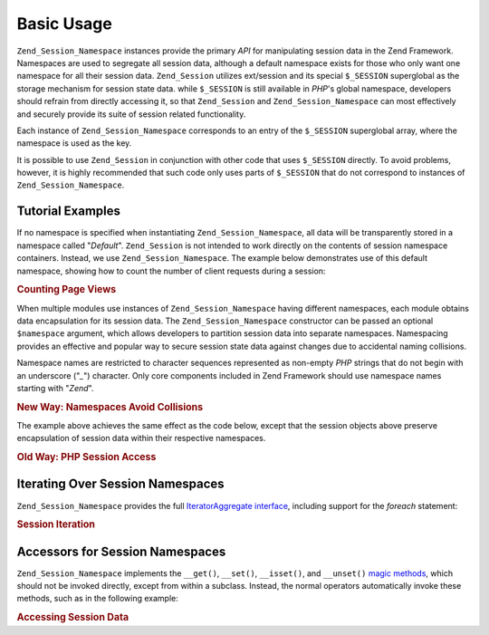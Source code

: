 .. _zend.session.basic_usage:

Basic Usage
===========

``Zend_Session_Namespace`` instances provide the primary *API* for manipulating session data in the Zend Framework. Namespaces are used to segregate all session data, although a default namespace exists for those who only want one namespace for all their session data. ``Zend_Session`` utilizes ext/session and its special ``$_SESSION`` superglobal as the storage mechanism for session state data. while ``$_SESSION`` is still available in *PHP*'s global namespace, developers should refrain from directly accessing it, so that ``Zend_Session`` and ``Zend_Session_Namespace`` can most effectively and securely provide its suite of session related functionality.

Each instance of ``Zend_Session_Namespace`` corresponds to an entry of the ``$_SESSION`` superglobal array, where the namespace is used as the key.

.. code-block:: php
   :linenos:

   $myNamespace = new Zend_Session_Namespace('myNamespace');

   // $myNamespace corresponds to $_SESSION['myNamespace']

It is possible to use ``Zend_Session`` in conjunction with other code that uses ``$_SESSION`` directly. To avoid problems, however, it is highly recommended that such code only uses parts of ``$_SESSION`` that do not correspond to instances of ``Zend_Session_Namespace``.

.. _zend.session.basic_usage.basic_examples:

Tutorial Examples
-----------------

If no namespace is specified when instantiating ``Zend_Session_Namespace``, all data will be transparently stored in a namespace called "*Default*". ``Zend_Session`` is not intended to work directly on the contents of session namespace containers. Instead, we use ``Zend_Session_Namespace``. The example below demonstrates use of this default namespace, showing how to count the number of client requests during a session:

.. _zend.session.basic_usage.basic_examples.example.counting_page_views:

.. rubric:: Counting Page Views

.. code-block:: php
   :linenos:

   $defaultNamespace = new Zend_Session_Namespace('Default');

   if (isset($defaultNamespace->numberOfPageRequests)) {
       // this will increment for each page load.
       $defaultNamespace->numberOfPageRequests++;
   } else {
       $defaultNamespace->numberOfPageRequests = 1; // first time
   }

   echo "Page requests this session: ",
       $defaultNamespace->numberOfPageRequests;

When multiple modules use instances of ``Zend_Session_Namespace`` having different namespaces, each module obtains data encapsulation for its session data. The ``Zend_Session_Namespace`` constructor can be passed an optional ``$namespace`` argument, which allows developers to partition session data into separate namespaces. Namespacing provides an effective and popular way to secure session state data against changes due to accidental naming collisions.

Namespace names are restricted to character sequences represented as non-empty *PHP* strings that do not begin with an underscore ("*_*") character. Only core components included in Zend Framework should use namespace names starting with "*Zend*".

.. _zend.session.basic_usage.basic_examples.example.namespaces.new:

.. rubric:: New Way: Namespaces Avoid Collisions

.. code-block:: php
   :linenos:

   // in the Zend_Auth component
   $authNamespace = new Zend_Session_Namespace('Zend_Auth');
   $authNamespace->user = "myusername";

   // in a web services component
   $webServiceNamespace = new Zend_Session_Namespace('Some_Web_Service');
   $webServiceNamespace->user = "mywebusername";

The example above achieves the same effect as the code below, except that the session objects above preserve encapsulation of session data within their respective namespaces.

.. _zend.session.basic_usage.basic_examples.example.namespaces.old:

.. rubric:: Old Way: PHP Session Access

.. code-block:: php
   :linenos:

   $_SESSION['Zend_Auth']['user'] = "myusername";
   $_SESSION['Some_Web_Service']['user'] = "mywebusername";

.. _zend.session.basic_usage.iteration:

Iterating Over Session Namespaces
---------------------------------

``Zend_Session_Namespace`` provides the full `IteratorAggregate interface`_, including support for the *foreach* statement:

.. _zend.session.basic_usage.iteration.example:

.. rubric:: Session Iteration

.. code-block:: php
   :linenos:

   $aNamespace =
       new Zend_Session_Namespace('some_namespace_with_data_present');

   foreach ($aNamespace as $index => $value) {
       echo "aNamespace->$index = '$value';\n";
   }

.. _zend.session.basic_usage.accessors:

Accessors for Session Namespaces
--------------------------------

``Zend_Session_Namespace`` implements the ``__get()``, ``__set()``, ``__isset()``, and ``__unset()`` `magic methods`_, which should not be invoked directly, except from within a subclass. Instead, the normal operators automatically invoke these methods, such as in the following example:

.. _zend.session.basic_usage.accessors.example:

.. rubric:: Accessing Session Data

.. code-block:: php
   :linenos:

   $namespace = new Zend_Session_Namespace(); // default namespace

   $namespace->foo = 100;

   echo "\$namespace->foo = $namespace->foo\n";

   if (!isset($namespace->bar)) {
       echo "\$namespace->bar not set\n";
   }

   unset($namespace->foo);



.. _`IteratorAggregate interface`: http://www.php.net/~helly/php/ext/spl/interfaceIteratorAggregate.html
.. _`magic methods`: http://www.php.net/manual/en/language.oop5.overloading.php
